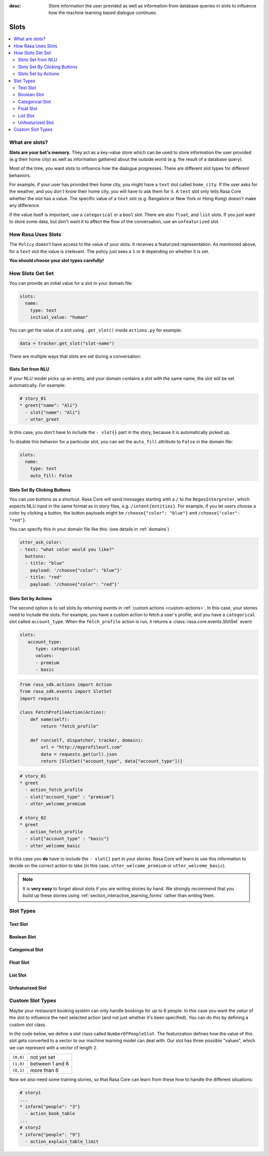 :desc: Store information the user provided as well as information from database
       queries in slots to influence how the machine learning based dialogue
       continues.

.. _slots:

Slots
=====

.. edit-link::

.. contents::
   :local:

What are slots?
---------------

**Slots are your bot's memory.** They act as a key-value store
which can be used to store information the user provided (e.g their home city)
as well as information gathered about the outside world (e.g. the result of a
database query).

Most of the time, you want slots to influence how the dialogue progresses.
There are different slot types for different behaviors.

For example, if your user has provided their home city, you might
have a ``text`` slot called ``home_city``. If the user asks for the
weather, and you *don't* know their home city, you will have to ask
them for it. A ``text`` slot only tells Rasa Core whether the slot
has a value. The specific value of a ``text`` slot (e.g. Bangalore
or New York or Hong Kong) doesn't make any difference.

If the value itself is important, use a ``categorical`` or a ``bool`` slot.
There are also ``float``, and ``list`` slots.
If you just want to store some data, but don't want it to affect the flow
of the conversation, use an ``unfeaturized`` slot.


How Rasa Uses Slots
-------------------

The ``Policy`` doesn't have access to the
value of your slots. It receives a featurized representation.
As mentioned above, for a ``text`` slot the value is irrelevant.
The policy just sees a ``1`` or ``0`` depending on whether it is set.

**You should choose your slot types carefully!**

How Slots Get Set
-----------------

You can provide an initial value for a slot in your domain file:

.. code-block:: yaml

    slots:
      name:
        type: text
        initial_value: "human"

You can get the value of a slot using ``.get_slot()`` inside ``actions.py`` for example:  

.. code-block:: python

       data = tracker.get_slot("slot-name")



There are multiple ways that slots are set during a conversation:

Slots Set from NLU
~~~~~~~~~~~~~~~~~~

If your NLU model picks up an entity, and your domain contains a
slot with the same name, the slot will be set automatically. For example:

.. code-block:: story

   # story_01
   * greet{"name": "Ali"}
     - slot{"name": "Ali"}
     - utter_greet

In this case, you don't have to include the ``- slot{}`` part in the
story, because it is automatically picked up.

To disable this behavior for a particular slot, you can set the
``auto_fill`` attribute to ``False`` in the domain file:

.. code-block:: yaml
    
    slots:
      name:
        type: text
        auto_fill: False


Slots Set By Clicking Buttons
~~~~~~~~~~~~~~~~~~~~~~~~~~~~~

You can use buttons as a shortcut.
Rasa Core will send messages starting with a ``/`` to the
``RegexInterpreter``, which expects NLU input in the same format
as in story files, e.g. ``/intent{entities}``. For example, if you let
users choose a color by clicking a button, the button payloads might
be ``/choose{"color": "blue"}`` and ``/choose{"color": "red"}``.

You can specify this in your domain file like this:
(see details in :ref:`domains`)

.. code-block:: yaml

  utter_ask_color:
  - text: "what color would you like?"
    buttons:
    - title: "blue"
      payload: '/choose{"color": "blue"}'
    - title: "red"
      payload: '/choose{"color": "red"}'


Slots Set by Actions
~~~~~~~~~~~~~~~~~~~~

The second option is to set slots by returning events in :ref:`custom actions <custom-actions>`.
In this case, your stories need to include the slots.
For example, you have a custom action to fetch a user's profile, and
you have a ``categorical`` slot called ``account_type``.
When the ``fetch_profile`` action is run, it returns a
:class:`rasa.core.events.SlotSet` event:

.. code-block:: yaml

   slots:
      account_type:
         type: categorical
         values:
         - premium
         - basic

.. code-block:: python

   from rasa_sdk.actions import Action
   from rasa_sdk.events import SlotSet
   import requests

   class FetchProfileAction(Action):
       def name(self):
           return "fetch_profile"

       def run(self, dispatcher, tracker, domain):
           url = "http://myprofileurl.com"
           data = requests.get(url).json
           return [SlotSet("account_type", data["account_type"])]


.. code-block:: story

   # story_01
   * greet
     - action_fetch_profile
     - slot{"account_type" : "premium"}
     - utter_welcome_premium

   # story_02
   * greet
     - action_fetch_profile
     - slot{"account_type" : "basic"}
     - utter_welcome_basic


In this case you **do** have to include the ``- slot{}`` part in your stories.
Rasa Core will learn to use this information to decide on the correct action to
take (in this case, ``utter_welcome_premium`` or ``utter_welcome_basic``).

.. note::
   It is **very easy** to forget about slots if you are writing
   stories by hand. We strongly recommend that you build up these
   stories using :ref:`section_interactive_learning_forms` rather than writing them.


.. _slot-classes:

Slot Types
----------

Text Slot
~~~~~~~~~

.. option:: text

  :Use For: User preferences where you only care whether or not they've
            been specified.
  :Example:
     .. sourcecode:: yaml

        slots:
           cuisine:
              type: text
  :Description:
      Results in the feature of the slot being set to ``1`` if any value is set.
      Otherwise the feature will be set to ``0`` (no value is set).

Boolean Slot
~~~~~~~~~~~~

.. option:: bool

  :Use For: True or False
  :Example:
     .. sourcecode:: yaml

        slots:
           is_authenticated:
              type: bool
  :Description:
      Checks if slot is set and if True

Categorical Slot
~~~~~~~~~~~~~~~~

.. option:: categorical

  :Use For: Slots which can take one of N values
  :Example:
     .. sourcecode:: yaml

        slots:
           risk_level:
              type: categorical
              values:
              - low
              - medium
              - high

  :Description:
     Creates a one-hot encoding describing which of the ``values`` matched.
     A default value ``__other__`` is automatically added to the user-defined
     values. All values encountered which are not explicitly defined in the 
     domain are mapped to ``__other__`` for featurization. The value 
     ``__other__`` should not be used as a user-defined value; if it is, it 
     will still behave as the default to which all unseen values are mapped.

Float Slot
~~~~~~~~~~

.. option:: float

  :Use For: Continuous values
  :Example:
     .. sourcecode:: yaml

        slots:
           temperature:
              type: float
              min_value: -100.0
              max_value:  100.0

  :Defaults: ``max_value=1.0``, ``min_value=0.0``
  :Description:
     All values below ``min_value`` will be treated as ``min_value``, the same
     happens for values above ``max_value``. Hence, if ``max_value`` is set to
     ``1``, there is no difference between the slot values ``2`` and ``3.5`` in
     terms of featurization (e.g. both values will influence the dialogue in
     the same way and the model can not learn to differentiate between them).

List Slot
~~~~~~~~~

.. option:: list

  :Use For: Lists of values
  :Example:
     .. sourcecode:: yaml

        slots:
           shopping_items:
              type: list
  :Description:
      The feature of this slot is set to ``1`` if a value with a list is set,
      where the list is not empty. If no value is set, or the empty list is the
      set value, the feature will be ``0``. The **length of the list stored in
      the slot does not influence the dialogue**.

.. _unfeaturized-slot:

Unfeaturized Slot
~~~~~~~~~~~~~~~~~

.. option:: unfeaturized

  :Use For: Data you want to store which shouldn't influence the dialogue flow
  :Example:
     .. sourcecode:: yaml

        slots:
           internal_user_id:
              type: unfeaturized
  :Description:
      There will not be any featurization of this slot, hence its value does
      not influence the dialogue flow and is ignored when predicting the next
      action the bot should run.

Custom Slot Types
-----------------

Maybe your restaurant booking system can only handle bookings
for up to 6 people. In this case you want the *value* of the
slot to influence the next selected action (and not just whether
it's been specified). You can do this by defining a custom slot class.

In the code below, we define a slot class called ``NumberOfPeopleSlot``.
The featurization defines how the value of this slot gets converted to a vector
to our machine learning model can deal with.
Our slot has three possible "values", which we can represent with
a vector of length ``2``.

+---------------+------------------------------------------+
| ``(0,0)``     | not yet set                              |
+---------------+------------------------------------------+
| ``(1,0)``     | between 1 and 6                          |
+---------------+------------------------------------------+
| ``(0,1)``     | more than 6                              |
+---------------+------------------------------------------+


.. testcode::

   from rasa.core.slots import Slot

   class NumberOfPeopleSlot(Slot):

       def feature_dimensionality(self):
           return 2

       def as_feature(self):
           r = [0.0] * self.feature_dimensionality()
           if self.value:
               if self.value <= 6:
                   r[0] = 1.0
               else:
                   r[1] = 1.0
           return r

Now we also need some training stories, so that Rasa Core
can learn from these how to handle the different situations:


.. code-block:: story

   # story1
   ...
   * inform{"people": "3"}
     - action_book_table
   ...
   # story2
   * inform{"people": "9"}
     - action_explain_table_limit


